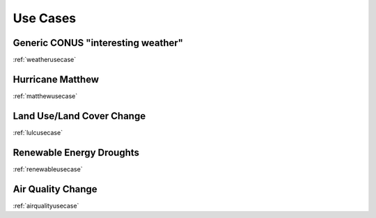 *********
Use Cases
*********

Generic CONUS "interesting weather"
===================================

:ref:`weatherusecase`

Hurricane Matthew
=================

:ref:`matthewusecase`

Land Use/Land Cover Change
==========================

:ref:`lulcusecase`

Renewable Energy Droughts
=========================

:ref:`renewableusecase`

Air Quality Change
==================

:ref:`airqualityusecase`
